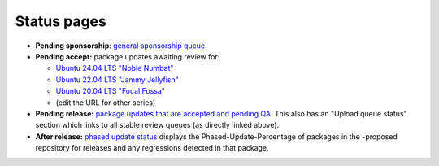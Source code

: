 .. _reference-status-pages:

Status pages
------------

-  **Pending sponsorship**: `general sponsorship
   queue <http://sponsoring-reports.ubuntu.com/general.html>`__.
-  **Pending accept:** package updates awaiting review for:

   -  `Ubuntu 24.04 LTS "Noble
      Numbat" <https://launchpad.net/ubuntu/noble/+queue?queue_state=1&queue_text=>`__
   -  `Ubuntu 22.04 LTS "Jammy
      Jellyfish" <https://launchpad.net/ubuntu/jammy/+queue?queue_state=1&queue_text=>`__
   -  `Ubuntu 20.04 LTS "Focal
      Fossa" <https://launchpad.net/ubuntu/focal/+queue?queue_state=1&queue_text=>`__
   -  (edit the URL for other series)

-  **Pending release:** `package updates that are accepted and pending
   QA <https://ubuntu-archive-team.ubuntu.com/pending-sru.html>`__. This
   also has an "Upload queue status" section which links to all stable
   review queues (as directly linked above).
-  **After release:** `phased update
   status <http://people.canonical.com/~ubuntu-archive/phased-updates.html>`__
   displays the Phased-Update-Percentage of packages in the -proposed
   repository for releases and any regressions detected in that package.

